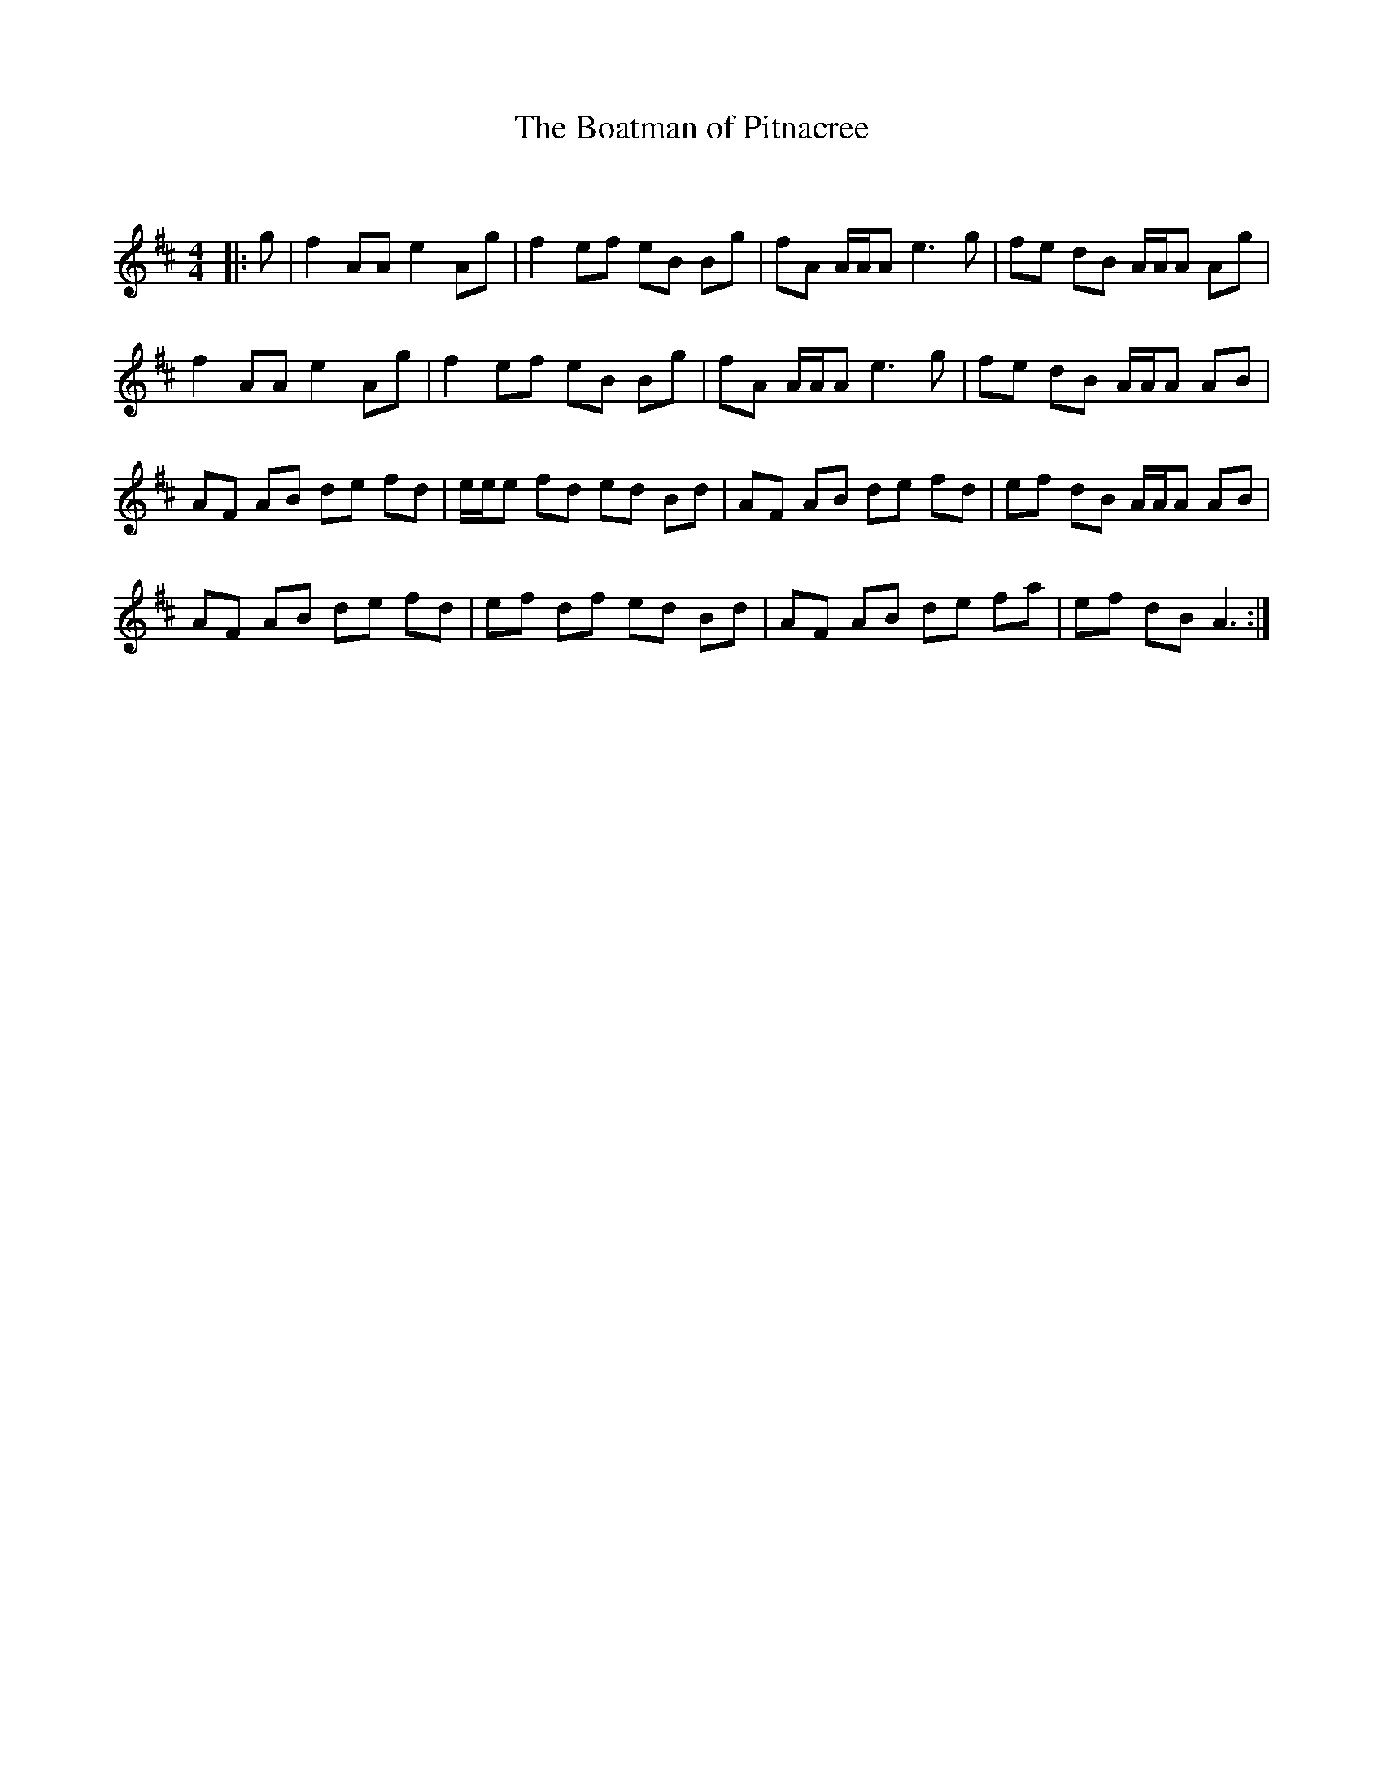 X:1
T: The Boatman of Pitnacree
C:
R:Reel
Q: 232
K:D
M:4/4
L:1/8
|:g|f2 AA e2 Ag|f2 ef eB Bg|fA A1/2A1/2A e3g|fe dB A1/2A1/2A Ag|
f2 AA e2 Ag|f2 ef eB Bg|fA A1/2A1/2A e3g|fe dB A1/2A1/2A AB|
AF AB de fd|e1/2e1/2e fd ed Bd|AF AB de fd|ef dB A1/2A1/2A AB|
AF AB de fd|ef df ed Bd|AF AB de fa|ef dB A3:|
